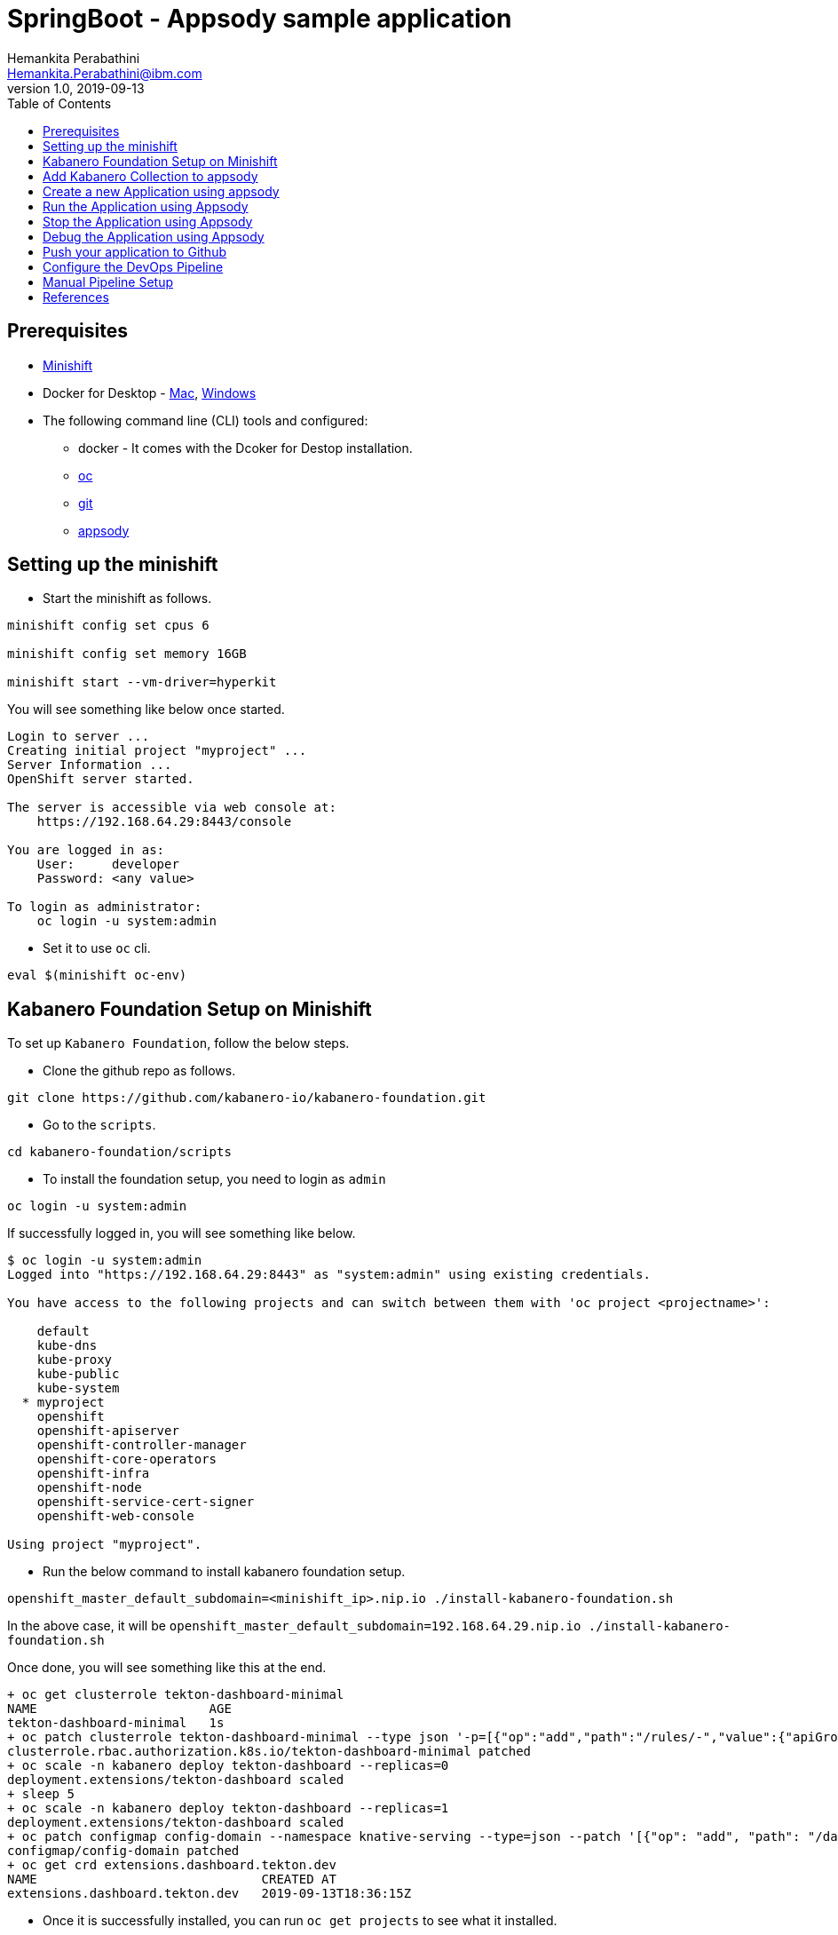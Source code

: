 = SpringBoot - Appsody sample application
Hemankita Perabathini <Hemankita.Perabathini@ibm.com>
v1.0, 2019-09-13
:toc:
:imagesdir: images

== Prerequisites

* https://docs.okd.io/latest/minishift/getting-started/installing.html[Minishift]
* Docker for Desktop - https://docs.docker.com/docker-for-mac/install/[Mac], https://docs.docker.com/docker-for-windows/install/[Windows]
* The following command line (CLI) tools and configured:
  ** docker - It comes with the Dcoker for Destop installation.
  ** https://www.okd.io/download.html[oc]
  ** https://git-scm.com/book/en/v2/Getting-Started-Installing-Git[git]
  ** https://appsody.dev/docs/getting-started/installation[appsody]

== Setting up the minishift

- Start the minishift as follows.

[source, bash]
----
minishift config set cpus 6

minishift config set memory 16GB

minishift start --vm-driver=hyperkit
----

You will see something like below once started.

[source, bash]
----
Login to server ...
Creating initial project "myproject" ...
Server Information ...
OpenShift server started.

The server is accessible via web console at:
    https://192.168.64.29:8443/console

You are logged in as:
    User:     developer
    Password: <any value>

To login as administrator:
    oc login -u system:admin
----

- Set it to use `oc` cli.

[source, bash]
----
eval $(minishift oc-env)
----

== Kabanero Foundation Setup on Minishift

To set up `Kabanero Foundation`, follow the below steps.

- Clone the github repo as follows.

[source, bash]
----
git clone https://github.com/kabanero-io/kabanero-foundation.git
----

- Go to the `scripts`.

[source, bash]
----
cd kabanero-foundation/scripts
----

- To install the foundation setup, you need to login as `admin`

[source, bash]
----
oc login -u system:admin
----

If successfully logged in, you will see something like below.

[source, bash]
----
$ oc login -u system:admin
Logged into "https://192.168.64.29:8443" as "system:admin" using existing credentials.

You have access to the following projects and can switch between them with 'oc project <projectname>':

    default
    kube-dns
    kube-proxy
    kube-public
    kube-system
  * myproject
    openshift
    openshift-apiserver
    openshift-controller-manager
    openshift-core-operators
    openshift-infra
    openshift-node
    openshift-service-cert-signer
    openshift-web-console

Using project "myproject".
----

- Run the below command to install kabanero foundation setup.

[source, bash]
----
openshift_master_default_subdomain=<minishift_ip>.nip.io ./install-kabanero-foundation.sh
----

In the above case, it will be `openshift_master_default_subdomain=192.168.64.29.nip.io ./install-kabanero-foundation.sh`

Once done, you will see something like this at the end.

[source, bash]
----
+ oc get clusterrole tekton-dashboard-minimal
NAME                       AGE
tekton-dashboard-minimal   1s
+ oc patch clusterrole tekton-dashboard-minimal --type json '-p=[{"op":"add","path":"/rules/-","value":{"apiGroups":["security.openshift.io"],"resources":["securitycontextconstraints"],"verbs":["use"]}}]'
clusterrole.rbac.authorization.k8s.io/tekton-dashboard-minimal patched
+ oc scale -n kabanero deploy tekton-dashboard --replicas=0
deployment.extensions/tekton-dashboard scaled
+ sleep 5
+ oc scale -n kabanero deploy tekton-dashboard --replicas=1
deployment.extensions/tekton-dashboard scaled
+ oc patch configmap config-domain --namespace knative-serving --type=json --patch '[{"op": "add", "path": "/data/192.168.64.35.nip.io", "value": ""}]'
configmap/config-domain patched
+ oc get crd extensions.dashboard.tekton.dev
NAME                              CREATED AT
extensions.dashboard.tekton.dev   2019-09-13T18:36:15Z
----

- Once it is successfully installed, you can run `oc get projects` to see what it installed.

[source, bash]
----
$ oc get projects
NAME                            DISPLAY NAME   STATUS
istio-system                                   Active
kabanero                                       Active
knative-eventing                               Active
knative-serving                                Active
knative-sources                                Active
----

The above are all installed as part of Kabanero foundation setup.

- Let us also create a Persistent Volume for the pipeline to use. A sample hostPath `pv.yaml` is provided.

[source, bash]
----
oc apply -f pv.yaml
----

Once successfully created, you will see something like below.

[source, bash]
----
$ oc apply -f pv.yaml
persistentvolume/appsody-manual-pipeline-run-pvc created
----

== Add Kabanero Collection to appsody

- Use the appsody CLI to add the Collection repo.

[source, bash]
----
appsody repo add kabanero https://github.com/kabanero-io/collections/releases/download/v0.1.2/kabanero-index.yaml
----

- Set the repo as default.

[source, bash]
----
appsody repo set-default kabanero
----

- List the appsody stacks available in the Collection:

[source, bash]
----
appsody list kabanero
----

It gives you the list of available stacks.

[source, bash]
----
$ appsody list kabanero

REPO    	ID               	VERSION  	TEMPLATES        	DESCRIPTION
kabanero	java-microprofile	0.2.11   	*default         	Eclipse MicroProfile on Open Liberty & OpenJ9 using Maven
kabanero	java-spring-boot2	0.3.9    	*default, kotlin 	Spring Boot using OpenJ9 and Maven
kabanero	nodejs           	0.2.5    	*simple          	Runtime for Node.js applications
kabanero	nodejs-express   	0.2.5    	*simple, skaffold	Express web framework for Node.js
kabanero	nodejs-loopback  	0.1.4    	*scaffold        	LoopBack 4 API Framework for Node.js
----

== Create a new Application using appsody

- Create a new directory for the project and change directory into it.

[source, bash]
----
mkdir appsody_sample_springboot
cd appsody_sample_springboot/
----

- Initialize the project using appsody init and the desired stack ID.

[source, bash]
----
appsody init kabanero/java-spring-boot2
----

- Extract the appsody deployment config.

[source, bash]
----
appsody deploy --generate-only
----

This will generate you the below file.

[source, yaml]
----
apiVersion: appsody.dev/v1beta1
kind: AppsodyApplication
metadata:
  name: appsody-sample-springboot
spec:
  # Add fields here
  version: 1.0.0
  applicationImage: appsody-sample-springboot
  stack: java-spring-boot2
  service:
    type: NodePort
    port: 8080
    annotations:
      prometheus.io/scrape: 'true'
      prometheus.io/path: '/actuator/prometheus'
  readinessProbe:
    failureThreshold: 12
    httpGet:
      path: /actuator/health
      port: 8080
    initialDelaySeconds: 5
    periodSeconds: 2
  livenessProbe:
    failureThreshold: 12
    httpGet:
      path: /actuator/liveness
      port: 8080
    initialDelaySeconds: 5
    periodSeconds: 2
  expose: true
----

By default, the application is deployed in the `kabanero` namespace.

*Note* - For now the applications are deployed to `kabanero` and they only work in this namespace. Deploying to other namespaces is not working at this moment.

== Run the Application using Appsody

- Run the application using appsody

[source, bash]
----
appsody run
----

This step is building a container and running it, the output has the endpoint for the application.

----
Running development environment...
Running command: docker[pull kabanero/java-spring-boot2:0.3]
Running docker command: docker[run --rm -p 5005:5005 -p 8080:8080 -p 35729:35729 --name appsody-sample-springboot-dev -u 501:20 -e APPSODY_USER=501 -e APPSODY_GROUP=20 -v /Users/Hemankita.Perabathini@ibm.com/kabanero101/appsody_sample_springboot/.:/project/user-app -v /Users/Hemankita.Perabathini@ibm.com/.m2/repository:/mvn/repository -v /Users/Hemankita.Perabathini@ibm.com/.appsody/appsody-controller:/appsody/appsody-controller -t --entrypoint /appsody/appsody-controller kabanero/java-spring-boot2:0.3 --mode=run]
......
......
......
[Container] 2019-09-12 17:49:22.173  INFO 185 --- [  restartedMain] o.s.b.a.e.web.EndpointLinksResolver      : Exposing 4 endpoint(s) beneath base path '/actuator'
[Container] 2019-09-12 17:49:22.377  INFO 185 --- [  restartedMain] o.s.b.w.embedded.tomcat.TomcatWebServer  : Tomcat started on port(s): 8080 (http) with context path ''
[Container] 2019-09-12 17:49:22.386  INFO 185 --- [  restartedMain] application.Main                         : Started Main in 7.984 seconds (JVM running for 9.679)
[Container] 2019-09-12 17:58:42.777  INFO 185 --- [nio-8080-exec-1] o.a.c.c.C.[Tomcat].[localhost].[/]       : Initializing Spring DispatcherServlet 'dispatcherServlet'
[Container] 2019-09-12 17:58:42.777  INFO 185 --- [nio-8080-exec-1] o.s.web.servlet.DispatcherServlet        : Initializing Servlet 'dispatcherServlet'
[Container] 2019-09-12 17:58:42.805  INFO 185 --- [nio-8080-exec-1] o.s.web.servlet.DispatcherServlet        : Completed initialization in 27 ms
[Container] 2019-09-12 17:58:43.044  INFO 185 --- [nio-8080-exec-1] i.j.internal.reporters.LoggingReporter   : Span reported: 445d02b19cea491:445d02b19cea491:0:1 - GET
----

- Open the application using the web browser at http://localhost:8080.

== Stop the Application using Appsody

- To stop the container, run this command.

[source, bash]
----
appsody stop
----

- Alternatively, you can also press `Ctrl+C`.

== Debug the Application using Appsody

To debug the application including reloading the application on code changes run the below command.

[source, bash]
----
appsody debug
----

The output indicates the debug environment is being used

[source, bash]
----
$ appsody debug
Running debug environment
Running command: docker[pull kabanero/java-spring-boot2:0.3]
Running docker command: docker[run --rm -p 35729:35729 -p 5005:5005 -p 8080:8080 --name appsody-sample-springboot-dev -u 501:20 -e APPSODY_USER=501 -e APPSODY_GROUP=20 -v /Users/Hemankita.Perabathini@ibm.com/kabanero101/appsody_sample_springboot/.:/project/user-app -v /Users/Hemankita.Perabathini@ibm.com/.m2/repository:/mvn/repository -v /Users/Hemankita.Perabathini@ibm.com/.appsody/appsody-controller:/appsody/appsody-controller -t --entrypoint /appsody/appsody-controller kabanero/java-spring-boot2:0.3 --mode=debug]
.......
.......
.......
[Container] [INFO] --- maven-compiler-plugin:3.8.1:testCompile (default-testCompile) @ application ---
[Container] [INFO] Changes detected - recompiling the module!
[Container] [INFO] Compiling 1 source file to /project/user-app/target/test-classes
[Container] [INFO]
[Container] [INFO] <<< spring-boot-maven-plugin:2.1.6.RELEASE:run (default-cli) < test-compile @ application <<<
[Container] [INFO]
[Container] [INFO]
[Container] [INFO] --- spring-boot-maven-plugin:2.1.6.RELEASE:run (default-cli) @ application ---
[Container] [INFO] Attaching agents: []
[Container] Listening for transport dt_socket at address: 5005
----

You can make changes to the application for example changing the title in `index.html`. You can access it at `src/main/resources/public/index.html`.

The change will be detected and the application will be restarted inside the running container.

== Push your application to Github

- Setup your git locally with the content of the application.

[source, bash]
----
git init
git add .
git commit -m "initial commit"
----

- Create a github repository and push the code to the remote repository.

[source, bash]
----
git remote add origin $GITHUB_REPOSITORY_URL
git push -u origin master
----

== Configure the DevOps Pipeline

- Access the Tekton dashboard as follows.

Get the route of the tekton dashboard

[source, bash]
----
oc get route -n kabanero
----

You will get all the available routes in the `kabanero` namespace.

[source, bash]
----
$ oc get route -n kabanero
NAME               HOST/PORT                                        PATH      SERVICES           PORT      TERMINATION          WILDCARD
kabanero-cli       kabanero-cli-kabanero.192.168.64.29.nip.io                 kabanero-cli       <all>     passthrough          None
kabanero-landing   kabanero-landing-kabanero.192.168.64.29.nip.io             kabanero-landing   <all>     passthrough          None
tekton-dashboard   tekton-dashboard-kabanero.192.168.64.29.nip.io             tekton-dashboard   <all>     reencrypt/Redirect   None
----

You can access the tekton pipeline at `tekton-dashboard-kabanero.<minishift_ip>.nip.io`.

In the above case it will be `tekton-dashboard-kabanero.192.168.64.29.nip.io`.

- Use `Login with Openshift` and login as `admin`.

image::tekton_home.png[align="center"]

== Manual Pipeline Setup

- Get the openshift registry info as follows.

[source, bash]
----
minishift openshift registry
----

You will see something like below.

[source, bash]
----
$ minishift openshift registry
172.30.1.1:5000
----

This will be your <registry_host:port>.

- Go to the below path.

[source, bash]
----
cd minishift
----

- To generate a manual pipeline, run the below command.

[source, bash]
----
DOCKER_IMAGE=<registry_host:port>/kabanero/java-spring-boot2 APP_REPO=<github_repo> ./appsody-tekton-example-manual-run.sh
----

For instance, for the above application, it will be as follows.

```
DOCKER_IMAGE=172.30.1.1:5000/kabanero/java-spring-boot2 APP_REPO=https://github.com/Hemankita/kabanero_springboot_sample ./appsody-tekton-example-manual-run.sh
```

Once it is successfully completely, at the end you will see somethinng like below.

[source, bash]
----
+ cat
+ oc -n kabanero apply -f -
pipelineresource.tekton.dev/docker-image created
pipelineresource.tekton.dev/git-source created
+ oc -n kabanero delete pipelinerun manual-pipeline-run
pipelinerun.tekton.dev "manual-pipeline-run" deleted
+ cat
+ oc -n kabanero apply -f -
pipelinerun.tekton.dev/manual-pipeline-run created
----

- Now go to the tekton dashboard at `tekton-dashboard-kabanero.<minishift_ip>.nip.io`.

image::tekton_home.png[align="center"]

- Click on the project pipeline `java-spring-boot2-build-deploy-pipeline`.

image::tekton_manual_pipeline.png[align="center"]

- Wait till the tasks are completed.

image::tekton_manual_pipeline_tasks.png[align="center"]

- When the application is built and deployed the application will be available via the expose `Route`.

- You can get the route from the `oc` CLI.

[source, bash]
----
oc get route -n kabanero
----

For instance,

[source,bash]
----
$ oc get route -n kabanero
NAME                        HOST/PORT                                                 PATH      SERVICES                    PORT      TERMINATION          WILDCARD
appsody-sample-springboot   appsody-sample-springboot-kabanero.192.168.64.35.nip.io             appsody-sample-springboot   8080                           None
kabanero-cli                kabanero-cli-kabanero.192.168.64.35.nip.io                          kabanero-cli                <all>     passthrough          None
kabanero-landing            kabanero-landing-kabanero.192.168.64.35.nip.io                      kabanero-landing            <all>     passthrough          None
tekton-dashboard            tekton-dashboard-kabanero.192.168.64.35.nip.io                      tekton-dashboard            <all>     reencrypt/Redirect   None
----

You can now acccess the application at <HOST/PORT>, here it is `appsody-sample-springboot-kabanero.192.168.64.35.nip.io`.

== References

- https://kabanero.io/docs/#scripted-kabanero-foundation-setup.html
